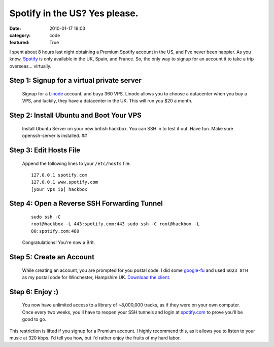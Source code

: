 Spotify in the US? Yes please.
##############################

:date: 2010-01-17 19:03
:category: code
:featured: True


I spent about 8 hours last night obtaining a Premium Spotify
account in the US, and I've never been happier. As you know,
`Spotify <http://spotify.com>`_ is only available in the UK, Spain,
and France. So, the only way to signup for an account it to take a
trip overseas... virtually.


Step 1: Signup for a virtual private server
~~~~~~~~~~~~~~~~~~~~~~~~~~~~~~~~~~~~~~~~~~~

    Signup for a `Linode <http://linode.com>`_ account, and buya 360 VPS.
    Linode allows you to choose a datacenter when you buy a VPS, and
    luckily, they have a datacenter in the UK. This will run you $20 a
    month.



Step 2: Install Ubuntu and Boot Your VPS
~~~~~~~~~~~~~~~~~~~~~~~~~~~~~~~~~~~~~~~~

    Install Ubuntu Server on your new british hackbox. You can SSH in
    to test it out. Have fun. Make sure openssh-server is installed. ##


Step 3: Edit Hosts File
~~~~~~~~~~~~~~~~~~~~~~~

    Append the following lines to your ``/etc/hosts`` file::

        127.0.0.1 spotify.com
        127.0.0.1 www.spotify.com
        [your vps ip] hackbox


Step 4: Open a Reverse SSH Forwarding Tunnel
~~~~~~~~~~~~~~~~~~~~~~~~~~~~~~~~~~~~~~~~~~~~

    ::

        sudo ssh -C
        root@hackbox -L 443:spotify.com:443 sudo ssh -C root@hackbox -L
        80:spotify.com:480

    Congratulations! You're now a Brit.

Step 5: Create an Account
~~~~~~~~~~~~~~~~~~~~~~~~~

    While creating an account, you are prompted for you postal code. I
    did some
    `google-fu <http://www.google.com/search?hl=en&safe=off&client=safari&rls=en&q=winchester+hampshire+office&aq=f&oq=&aqi=>`_
    and used ``SO23 8TH`` as my postal code for Winchester, Hampshire
    UK. `Download the client <http://spotify.com/en/download/>`_.


Step 6: Enjoy :)
~~~~~~~~~~~~~~~~


    You now have unlimited access to a library of
    ~8,000,000 tracks, as if they were on your own computer. Once every
    two weeks, you'll have to reopen your SSH tunnels and login at
    `spotify.com <http://spotify.com>`_ to prove you'll be good to go.


This restriction is lifted if you signup for a Premium account. I
highly recommend this, as it allows you to listen to your music at
320 kbps. I'd tell you how, but I'd rather enjoy the fruits of my
hard labor.
